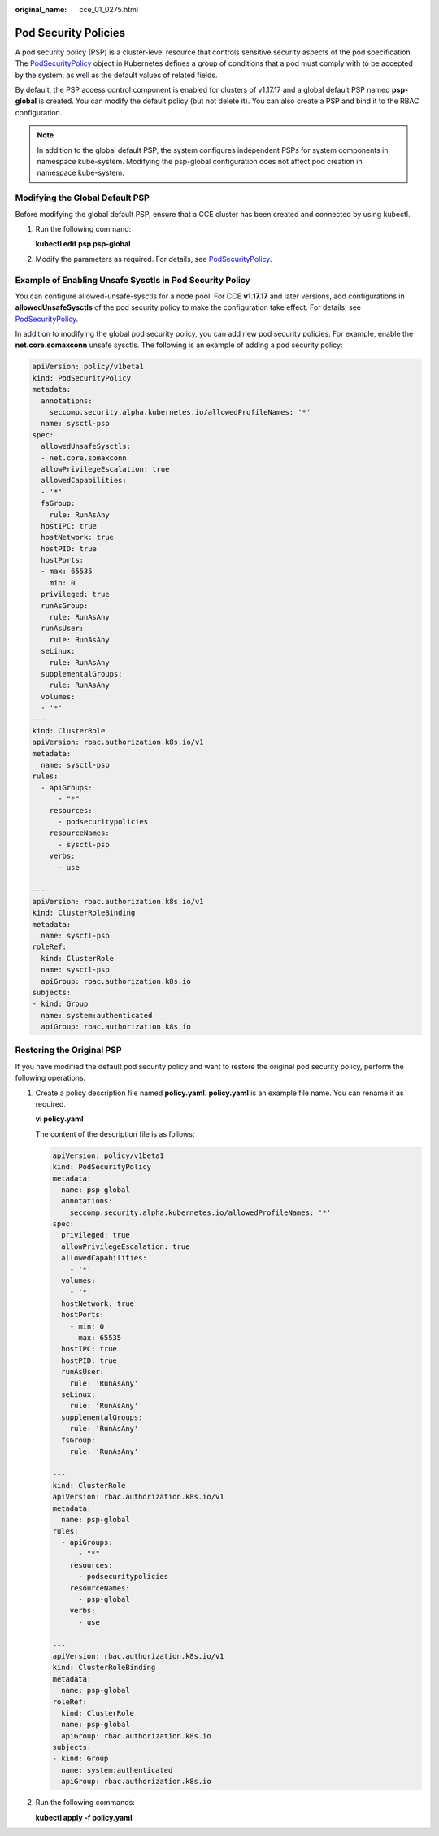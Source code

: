 :original_name: cce_01_0275.html

.. _cce_01_0275:

Pod Security Policies
=====================

A pod security policy (PSP) is a cluster-level resource that controls sensitive security aspects of the pod specification. The `PodSecurityPolicy <https://kubernetes.io/docs/reference/generated/kubernetes-api/v1.19/#podsecuritypolicy-v1beta1-policy>`__ object in Kubernetes defines a group of conditions that a pod must comply with to be accepted by the system, as well as the default values of related fields.

By default, the PSP access control component is enabled for clusters of v1.17.17 and a global default PSP named **psp-global** is created. You can modify the default policy (but not delete it). You can also create a PSP and bind it to the RBAC configuration.

.. note::

   In addition to the global default PSP, the system configures independent PSPs for system components in namespace kube-system. Modifying the psp-global configuration does not affect pod creation in namespace kube-system.

Modifying the Global Default PSP
--------------------------------

Before modifying the global default PSP, ensure that a CCE cluster has been created and connected by using kubectl.

#. Run the following command:

   **kubectl edit psp psp-global**

#. Modify the parameters as required. For details, see `PodSecurityPolicy <https://kubernetes.io/docs/tasks/administer-cluster/sysctl-cluster/>`__.

.. _cce_01_0275__section155111941177:

Example of Enabling Unsafe Sysctls in Pod Security Policy
---------------------------------------------------------

You can configure allowed-unsafe-sysctls for a node pool. For CCE **v1.17.17** and later versions, add configurations in **allowedUnsafeSysctls** of the pod security policy to make the configuration take effect. For details, see `PodSecurityPolicy <https://kubernetes.io/docs/tasks/administer-cluster/sysctl-cluster/>`__.

In addition to modifying the global pod security policy, you can add new pod security policies. For example, enable the **net.core.somaxconn** unsafe sysctls. The following is an example of adding a pod security policy:

.. code-block::

   apiVersion: policy/v1beta1
   kind: PodSecurityPolicy
   metadata:
     annotations:
       seccomp.security.alpha.kubernetes.io/allowedProfileNames: '*'
     name: sysctl-psp
   spec:
     allowedUnsafeSysctls:
     - net.core.somaxconn
     allowPrivilegeEscalation: true
     allowedCapabilities:
     - '*'
     fsGroup:
       rule: RunAsAny
     hostIPC: true
     hostNetwork: true
     hostPID: true
     hostPorts:
     - max: 65535
       min: 0
     privileged: true
     runAsGroup:
       rule: RunAsAny
     runAsUser:
       rule: RunAsAny
     seLinux:
       rule: RunAsAny
     supplementalGroups:
       rule: RunAsAny
     volumes:
     - '*'
   ---
   kind: ClusterRole
   apiVersion: rbac.authorization.k8s.io/v1
   metadata:
     name: sysctl-psp
   rules:
     - apiGroups:
         - "*"
       resources:
         - podsecuritypolicies
       resourceNames:
         - sysctl-psp
       verbs:
         - use

   ---
   apiVersion: rbac.authorization.k8s.io/v1
   kind: ClusterRoleBinding
   metadata:
     name: sysctl-psp
   roleRef:
     kind: ClusterRole
     name: sysctl-psp
     apiGroup: rbac.authorization.k8s.io
   subjects:
   - kind: Group
     name: system:authenticated
     apiGroup: rbac.authorization.k8s.io

Restoring the Original PSP
--------------------------

If you have modified the default pod security policy and want to restore the original pod security policy, perform the following operations.

#. Create a policy description file named **policy.yaml**. **policy.yaml** is an example file name. You can rename it as required.

   **vi policy.yaml**

   The content of the description file is as follows:

   .. code-block::

      apiVersion: policy/v1beta1
      kind: PodSecurityPolicy
      metadata:
        name: psp-global
        annotations:
          seccomp.security.alpha.kubernetes.io/allowedProfileNames: '*'
      spec:
        privileged: true
        allowPrivilegeEscalation: true
        allowedCapabilities:
          - '*'
        volumes:
          - '*'
        hostNetwork: true
        hostPorts:
          - min: 0
            max: 65535
        hostIPC: true
        hostPID: true
        runAsUser:
          rule: 'RunAsAny'
        seLinux:
          rule: 'RunAsAny'
        supplementalGroups:
          rule: 'RunAsAny'
        fsGroup:
          rule: 'RunAsAny'

      ---
      kind: ClusterRole
      apiVersion: rbac.authorization.k8s.io/v1
      metadata:
        name: psp-global
      rules:
        - apiGroups:
            - "*"
          resources:
            - podsecuritypolicies
          resourceNames:
            - psp-global
          verbs:
            - use

      ---
      apiVersion: rbac.authorization.k8s.io/v1
      kind: ClusterRoleBinding
      metadata:
        name: psp-global
      roleRef:
        kind: ClusterRole
        name: psp-global
        apiGroup: rbac.authorization.k8s.io
      subjects:
      - kind: Group
        name: system:authenticated
        apiGroup: rbac.authorization.k8s.io

#. Run the following commands:

   **kubectl apply -f policy.yaml**
